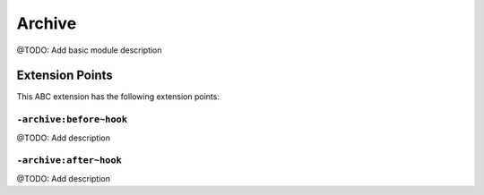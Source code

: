 =======
Archive
=======

@TODO: Add basic module description


Extension Points
================

This ABC extension has the following extension points:

``-archive:before~hook``
------------------------

@TODO: Add description

``-archive:after~hook``
-----------------------

@TODO: Add description



..
   Local Variables:
   mode: rst
   fill-column: 79
   End: 
   vim: et syn=rst tw=79
